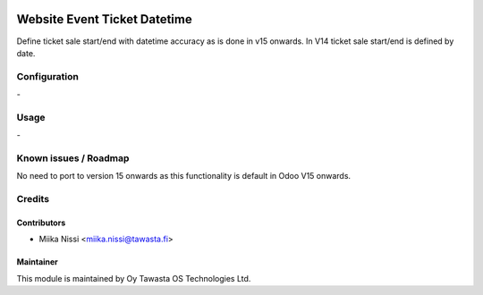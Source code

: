.. image:: https://img.shields.io/badge/licence-AGPL--3-blue.svg
   :target: http://www.gnu.org/licenses/agpl-3.0-standalone.html
   :alt: License: AGPL-3

=============================
Website Event Ticket Datetime
=============================
Define ticket sale start/end with datetime accuracy as is done in v15 onwards. In V14 ticket sale start/end is defined by date. 

Configuration
=============
\-

Usage
=====
\-

Known issues / Roadmap
======================
No need to port to version 15 onwards as this functionality is default in Odoo V15 onwards.

Credits
=======

Contributors
------------

* Miika Nissi <miika.nissi@tawasta.fi>

Maintainer
----------

.. image:: http://tawasta.fi/templates/tawastrap/images/logo.png
   :alt: Oy Tawasta OS Technologies Ltd.
   :target: http://tawasta.fi/

This module is maintained by Oy Tawasta OS Technologies Ltd.
